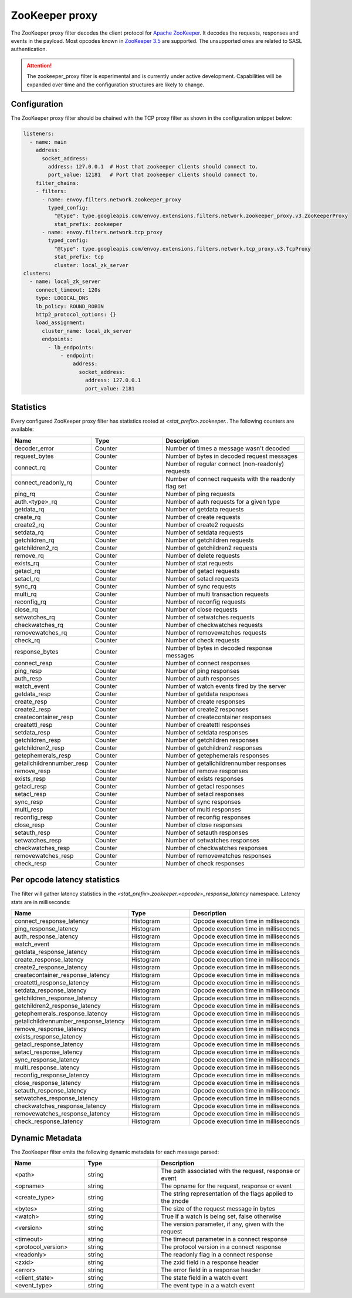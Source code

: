 .. _config_network_filters_zookeeper_proxy:

ZooKeeper proxy
===============

The ZooKeeper proxy filter decodes the client protocol for
`Apache ZooKeeper <https://zookeeper.apache.org/>`_. It decodes the requests,
responses and events in the payload. Most opcodes known in
`ZooKeeper 3.5 <https://github.com/apache/zookeeper/blob/master/zookeeper-server/src/main/java/org/apache/zookeeper/ZooDefs.java>`_
are supported. The unsupported ones are related to SASL authentication.

.. attention::

   The zookeeper_proxy filter is experimental and is currently under active
   development. Capabilities will be expanded over time and the
   configuration structures are likely to change.

.. _config_network_filters_zookeeper_proxy_config:

Configuration
-------------

The ZooKeeper proxy filter should be chained with the TCP proxy filter as shown
in the configuration snippet below:

.. code-block:: yaml

  listeners:
    - name: main
      address:
        socket_address:
          address: 127.0.0.1  # Host that zookeeper clients should connect to.
          port_value: 12181   # Port that zookeeper clients should connect to.
      filter_chains:
      - filters:
        - name: envoy.filters.network.zookeeper_proxy
          typed_config:
            "@type": type.googleapis.com/envoy.extensions.filters.network.zookeeper_proxy.v3.ZooKeeperProxy
            stat_prefix: zookeeper
        - name: envoy.filters.network.tcp_proxy
          typed_config:
            "@type": type.googleapis.com/envoy.extensions.filters.network.tcp_proxy.v3.TcpProxy
            stat_prefix: tcp
            cluster: local_zk_server
  clusters:
    - name: local_zk_server
      connect_timeout: 120s
      type: LOGICAL_DNS
      lb_policy: ROUND_ROBIN
      http2_protocol_options: {}
      load_assignment:
        cluster_name: local_zk_server
        endpoints:
          - lb_endpoints:
              - endpoint:
                  address:
                    socket_address:
                      address: 127.0.0.1
                      port_value: 2181


.. _config_network_filters_zookeeper_proxy_stats:

Statistics
----------

Every configured ZooKeeper proxy filter has statistics rooted at *<stat_prefix>.zookeeper.*. The
following counters are available:

.. csv-table::
  :header: Name, Type, Description
  :widths: 1, 1, 2

  decoder_error, Counter, Number of times a message wasn't decoded
  request_bytes, Counter, Number of bytes in decoded request messages
  connect_rq, Counter, Number of regular connect (non-readonly) requests
  connect_readonly_rq, Counter, Number of connect requests with the readonly flag set
  ping_rq, Counter, Number of ping requests
  auth.<type>_rq, Counter, Number of auth requests for a given type
  getdata_rq, Counter, Number of getdata requests
  create_rq, Counter, Number of create requests
  create2_rq, Counter, Number of create2 requests
  setdata_rq, Counter, Number of setdata requests
  getchildren_rq, Counter, Number of getchildren requests
  getchildren2_rq, Counter, Number of getchildren2 requests
  remove_rq, Counter, Number of delete requests
  exists_rq, Counter, Number of stat requests
  getacl_rq, Counter, Number of getacl requests
  setacl_rq, Counter, Number of setacl requests
  sync_rq, Counter, Number of sync requests
  multi_rq, Counter, Number of multi transaction requests
  reconfig_rq, Counter, Number of reconfig requests
  close_rq, Counter, Number of close requests
  setwatches_rq, Counter, Number of setwatches requests
  checkwatches_rq, Counter, Number of checkwatches requests
  removewatches_rq, Counter, Number of removewatches requests
  check_rq, Counter, Number of check requests
  response_bytes, Counter, Number of bytes in decoded response messages
  connect_resp, Counter, Number of connect responses
  ping_resp, Counter, Number of ping responses
  auth_resp, Counter, Number of auth responses
  watch_event, Counter, Number of watch events fired by the server
  getdata_resp, Counter, Number of getdata responses
  create_resp, Counter, Number of create responses
  create2_resp, Counter, Number of create2 responses
  createcontainer_resp, Counter, Number of createcontainer responses
  createttl_resp, Counter, Number of createttl responses
  setdata_resp, Counter, Number of setdata responses
  getchildren_resp, Counter, Number of getchildren responses
  getchildren2_resp, Counter, Number of getchildren2 responses
  getephemerals_resp, Counter, Number of getephemerals responses
  getallchildrennumber_resp, Counter, Number of getallchildrennumber responses
  remove_resp, Counter, Number of remove responses
  exists_resp, Counter, Number of exists responses
  getacl_resp, Counter, Number of getacl responses
  setacl_resp, Counter, Number of setacl responses
  sync_resp, Counter, Number of sync responses
  multi_resp, Counter, Number of multi responses
  reconfig_resp, Counter, Number of reconfig responses
  close_resp, Counter, Number of close responses
  setauth_resp, Counter, Number of setauth responses
  setwatches_resp, Counter, Number of setwatches responses
  checkwatches_resp, Counter, Number of checkwatches responses
  removewatches_resp, Counter, Number of removewatches responses
  check_resp, Counter, Number of check responses


.. _config_network_filters_zookeeper_proxy_latency_stats:

Per opcode latency statistics
-----------------------------

The filter will gather latency statistics in the *<stat_prefix>.zookeeper.<opcode>_response_latency* namespace.
Latency stats are in milliseconds:

.. csv-table::
  :header: Name, Type, Description
  :widths: 1, 1, 2

  connect_response_latency, Histogram, Opcode execution time in milliseconds
  ping_response_latency, Histogram, Opcode execution time in milliseconds
  auth_response_latency, Histogram, Opcode execution time in milliseconds
  watch_event, Histogram, Opcode execution time in milliseconds
  getdata_response_latency, Histogram, Opcode execution time in milliseconds
  create_response_latency, Histogram, Opcode execution time in milliseconds
  create2_response_latency, Histogram, Opcode execution time in milliseconds
  createcontainer_response_latency, Histogram, Opcode execution time in milliseconds
  createttl_response_latency, Histogram, Opcode execution time in milliseconds
  setdata_response_latency, Histogram, Opcode execution time in milliseconds
  getchildren_response_latency, Histogram, Opcode execution time in milliseconds
  getchildren2_response_latency, Histogram, Opcode execution time in milliseconds
  getephemerals_response_latency, Histogram, Opcode execution time in milliseconds
  getallchildrennumber_response_latency, Histogram, Opcode execution time in milliseconds
  remove_response_latency, Histogram, Opcode execution time in milliseconds
  exists_response_latency, Histogram, Opcode execution time in milliseconds
  getacl_response_latency, Histogram, Opcode execution time in milliseconds
  setacl_response_latency, Histogram, Opcode execution time in milliseconds
  sync_response_latency, Histogram, Opcode execution time in milliseconds
  multi_response_latency, Histogram, Opcode execution time in milliseconds
  reconfig_response_latency, Histogram, Opcode execution time in milliseconds
  close_response_latency, Histogram, Opcode execution time in milliseconds
  setauth_response_latency, Histogram, Opcode execution time in milliseconds
  setwatches_response_latency, Histogram, Opcode execution time in milliseconds
  checkwatches_response_latency, Histogram, Opcode execution time in milliseconds
  removewatches_response_latency, Histogram, Opcode execution time in milliseconds
  check_response_latency, Histogram, Opcode execution time in milliseconds


.. _config_network_filters_zookeeper_proxy_dynamic_metadata:

Dynamic Metadata
----------------

The ZooKeeper filter emits the following dynamic metadata for each message parsed:

.. csv-table::
  :header: Name, Type, Description
  :widths: 1, 1, 2

  <path>, string, "The path associated with the request, response or event"
  <opname>, string, "The opname for the request, response or event"
  <create_type>, string, "The string representation of the flags applied to the znode"
  <bytes>, string, "The size of the request message in bytes"
  <watch>, string, "True if a watch is being set, false otherwise"
  <version>, string, "The version parameter, if any, given with the request"
  <timeout>, string, "The timeout parameter in a connect response"
  <protocol_version>, string, "The protocol version in a connect response"
  <readonly>, string, "The readonly flag in a connect response"
  <zxid>, string, "The zxid field in a response header"
  <error>, string, "The error field in a response header"
  <client_state>, string, "The state field in a watch event"
  <event_type>, string, "The event type in a a watch event"
